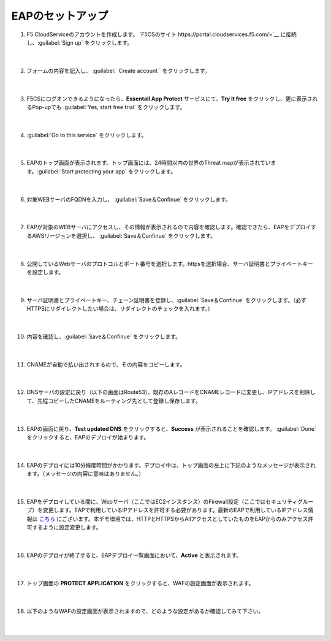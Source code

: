 EAPのセットアップ
=================================================

#. F5 CloudServiceのアカウントを作成します。 `F5CSのサイト https://portal.cloudservices.f5.com/>`__ に接続し、:guilabel:`Sign up` をクリックします。

    .. image:: images/mod6-1.png
    |  
#. フォームの内容を記入し、 :guilabel:` Create account ` をクリックします。

    .. image:: images/mod6-2.png
    |  
#. F5CSにログオンできるようになったら、**Essentail App Protect** サービスにて、**Try it free** をクリックし、更に表示されるPop-upでも :guilabel:`Yes, start free trial` をクリックします。　

    .. image:: images/mod6-3.png
    |  
#. :guilabel:`Go to this service` をクリックします。

    .. image:: images/mod6-4.png
    |  
#. EAPのトップ画面が表示されます。トップ画面には、24時間以内の世界のThreat mapが表示されています。:guilabel:`Start protecting your app` をクリックします。

    .. image:: images/mod6-5.png
    |  
#. 対象WEBサーバのFQDNを入力し、 :guilabel:`Save＆Confinue` をクリックします。

    .. image:: images/mod6-6.png
    |  
#. EAPが対象のWEBサーバにアクセスし、その情報が表示されるので内容を確認します。確認できたら、EAPをデプロイするAWSリージョンを選択し、 :guilabel:`Save＆Confinue` をクリックします。

    .. image:: images/mod6-7.png
    |  
#. 公開しているWebサーバのプロトコルとポート番号を選択します。httpsを選択場合、サーバ証明書とプライベートキーを設定します。

    .. image:: images/mod6-8.png
    |  
#. サーバ証明書とプライベートキー、チェーン証明書を登録し、:guilabel:`Save＆Confinue` をクリックします。（必ずHTTPSにリダイレクトしたい場合は、リダイレクトのチェックを入れます。）

    .. image:: images/mod6-9.png
    |  
#. 内容を確認し、:guilabel:`Save＆Confinue` をクリックします。

    .. image:: images/mod6-10.png
    |  
#. CNAMEが自動で払い出されするので、その内容をコピーします。

    .. image:: images/mod6-11.png
    |  
#. DNSサーバの設定に戻り（以下の画面はRoute53）、既存のAレコードをCNAMEレコードに変更し、IPアドレスを削除して、先程コピーしたCNAMEをルーティング先として登録し保存します。

    .. image:: images/mod6-12.png
    |  
#. EAPの画面に戻り、**Test updated DNS** をクリックすると、**Success** が表示されることを確認します。 :guilabel:`Done` をクリックすると、EAPのデプロイが始まります。

    .. image:: images/mod6-13.png
    |  
#. EAPのデプロイには10分程度時間がかかります。デプロイ中は、トップ画面の左上に下記のようなメッセージが表示されます。（メッセージの内容に意味はありません。）

    .. image:: images/mod6-14.png
    |  
#. EAPをデプロイしている間に、Webサーバ（ここではEC2インスタンス）のFirewall設定（ここではセキュリティグループ）を変更します。EAPで利用しているIPアドレスを許可する必要があります。最新のEAPで利用しているIPアドレス情報は `こちら <https://f5cloudservices.zendesk.com/hc/en-us/articles/360046016414-How-to-set-up-Essential-App-Protect-Service>`__ にございます。本デモ環境では、HTTPとHTTPSからAllアクセスとしていたものをEAPからのみアクセス許可するように設定変更します。

    .. image:: images/mod6-15.png
    |  
#. EAPのデプロイが終了すると、EAPデプロイ一覧画面において、**Active** と表示されます。

    .. image:: images/mod6-16.png
    |  
#. トップ画面の **PROTECT APPLICATION** をクリックすると、WAFの設定画面が表示されます。

    .. image:: images/mod6-17.png
    |  
#. 以下のようなWAFの設定画面が表示されますので、どのような設定があるか確認してみて下さい。

    .. image:: images/mod6-18.png
    |  
